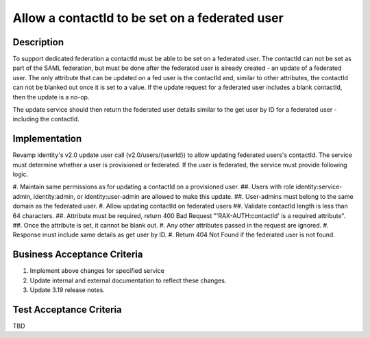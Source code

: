 .. _CID-1324:

===============================================
Allow a contactId to be set on a federated user
===============================================

Description
-----------
To support dedicated federation a contactId must be able to be set on a
federated user. The contactId can not be set as part of the SAML federation,
but must be done after the federated user is already created - an update of a
federated user. The only attribute that can be updated on a fed user is the
contactId and, similar to other attributes, the contactId can not be blanked
out once it is set to a value. If the update request for a federated user
includes a blank contactId, then the update is a no-op.

The update service should then return the federated user details similar to the
get user by ID for a federated user - including the contactId.

Implementation
--------------

Revamp identity's v2.0 update user call (v2.0/users/{userId}) to allow updating
federated users's contactId. The service must determine whether a user is
provisioned or federated. If the user is federated, the service must provide
following logic.

#. Maintain same permissions as for updating a contactId on a provisioned user.
##. Users with role identity:service-admin, identity:admin, or identity:user-admin are allowed to make this update.
##. User-admins must belong to the same domain as the federated user.
#. Allow updating contactId on federated users
##. Validate contactId length is less than 64 characters.
##. Attribute must be required, return 400 Bad Request "'RAX-AUTH:contactId' is a required attribute".
##. Once the attribute is set, it cannot be blank out.
#. Any other attributes passed in the request are ignored.
#. Response must include same details as get user by ID.
#. Return 404 Not Found if the federated user is not found.


Business Acceptance Criteria
----------------------------
#. Implement above changes for specified service
#. Update internal and external documentation to reflect these changes.
#. Update 3.19 release notes.

Test Acceptance Criteria
------------------------
TBD
